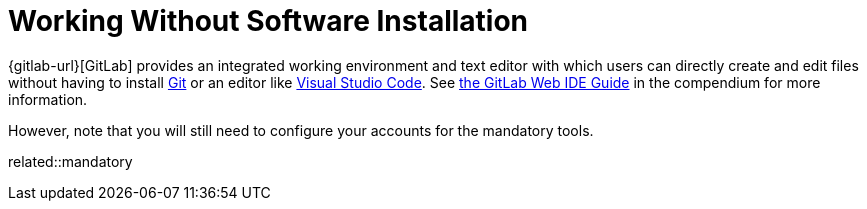 = Working Without Software Installation
:description: Contains an overview over when and how working without any additional software installation is possible.
:keywords: installation,software,online,gitlab,recommended

{gitlab-url}[GitLab] provides an integrated working environment and text editor with which users can directly create and edit files without having to install xref:git.adoc[Git] or an editor like xref:vscode.adoc[Visual Studio Code].
See xref:compendium:gitlab/gitlab-ide-guide.adoc[the GitLab Web IDE Guide] in the compendium for more information.

However, note that you will still need to configure your accounts for the mandatory tools.

related::mandatory